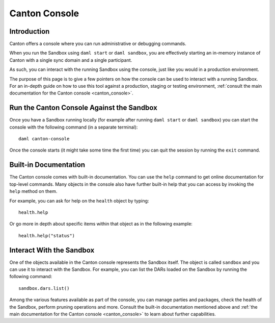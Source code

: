 .. Copyright (c) 2023 Digital Asset (Switzerland) GmbH and/or its affiliates. All rights reserved.
.. SPDX-License-Identifier: Apache-2.0

Canton Console
##############

Introduction
============

Canton offers a console where you can run administrative or debugging commands.

When you run the Sandbox using ``daml start`` or ``daml sandbox``, you are effectively starting an
in-memory instance of Canton with a single sync domain and a single participant.

As such, you can interact with the running Sandbox using the console, just like you would
in a production environment.

The purpose of this page is to give a few pointers on how the console can be used to
interact with a running Sandbox. For an in-depth guide on how to use this tool against a production,
staging or testing environment, :ref:`consult the main documentation for the Canton console <canton_console>`.

Run the Canton Console Against the Sandbox
==========================================

Once you have a Sandbox running locally (for example after running ``daml start`` or ``daml sandbox``)
you can start the console with the following command (in a separate terminal)::

   daml canton-console

Once the console starts (it might take some time the first time) you can quit the session by
running the ``exit`` command.

Built-in Documentation
======================

The Canton console comes with built-in documentation. You
can use the ``help`` command to get online documentation for top-level commands. Many objects in the
console also have further built-in help that you can access by invoking the ``help`` method on them.

For example, you can ask for help on the ``health`` object by typing::

  health.help

Or go more in depth about specific items within that object as in the following example::

  health.help("status")

Interact With the Sandbox
=========================

One of the objects available in the Canton console represents the Sandbox itself. The object is called
``sandbox`` and you can use it to interact with the Sandbox. For example, you can list the DARs loaded
on the Sandbox by running the following command::

  sandbox.dars.list()

Among the various features available as part of the console, you can manage parties and packages,
check the health of the Sandbox, perform pruning operations and more. Consult the built-in documentation mentioned
above and :ref:`the main documentation for the Canton console <canton_console>` to learn about further capabilities.

